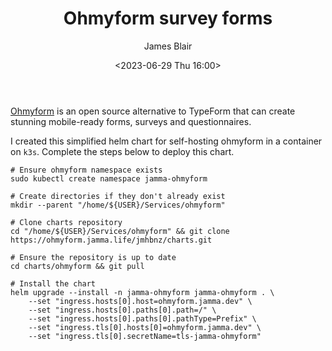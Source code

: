 #+TITLE: Ohmyform survey forms
#+AUTHOR: James Blair
#+EMAIL: mail@jamesblair.net
#+DATE: <2023-06-29 Thu 16:00>

[[https://github.com/ohmyform/ohmyform][Ohmyform]] is an open source alternative to TypeForm that can create stunning mobile-ready forms, surveys and questionnaires.

I created this simplified helm chart for self-hosting ohmyform in a container on ~k3s~. Complete the steps below to deploy this chart.

#+NAME: Deploy ohmyform via helm
#+begin_src tmate
# Ensure ohmyform namespace exists
sudo kubectl create namespace jamma-ohmyform

# Create directories if they don't already exist
mkdir --parent "/home/${USER}/Services/ohmyform"

# Clone charts repository
cd "/home/${USER}/Services/ohmyform" && git clone https://ohmyform.jamma.life/jmhbnz/charts.git

# Ensure the repository is up to date
cd charts/ohmyform && git pull

# Install the chart
helm upgrade --install -n jamma-ohmyform jamma-ohmyform . \
    --set "ingress.hosts[0].host=ohmyform.jamma.dev" \
    --set "ingress.hosts[0].paths[0].path=/" \
    --set "ingress.hosts[0].paths[0].pathType=Prefix" \
    --set "ingress.tls[0].hosts[0]=ohmyform.jamma.dev" \
    --set "ingress.tls[0].secretName=tls-jamma-ohmyform"
#+end_src
